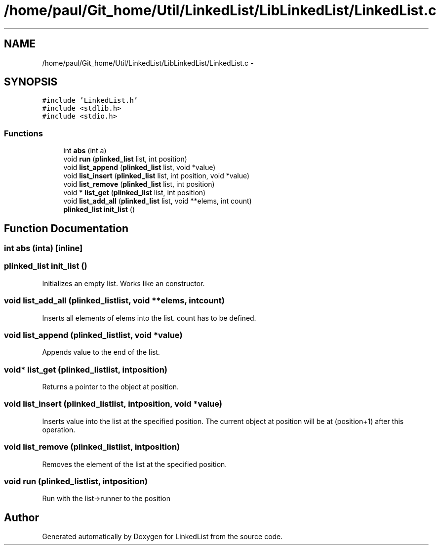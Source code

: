 .TH "/home/paul/Git_home/Util/LinkedList/LibLinkedList/LinkedList.c" 3 "Fri Mar 22 2013" "Version 1" "LinkedList" \" -*- nroff -*-
.ad l
.nh
.SH NAME
/home/paul/Git_home/Util/LinkedList/LibLinkedList/LinkedList.c \- 
.SH SYNOPSIS
.br
.PP
\fC#include 'LinkedList\&.h'\fP
.br
\fC#include <stdlib\&.h>\fP
.br
\fC#include <stdio\&.h>\fP
.br

.SS "Functions"

.in +1c
.ti -1c
.RI "int \fBabs\fP (int a)"
.br
.ti -1c
.RI "void \fBrun\fP (\fBplinked_list\fP list, int position)"
.br
.ti -1c
.RI "void \fBlist_append\fP (\fBplinked_list\fP list, void *value)"
.br
.ti -1c
.RI "void \fBlist_insert\fP (\fBplinked_list\fP list, int position, void *value)"
.br
.ti -1c
.RI "void \fBlist_remove\fP (\fBplinked_list\fP list, int position)"
.br
.ti -1c
.RI "void * \fBlist_get\fP (\fBplinked_list\fP list, int position)"
.br
.ti -1c
.RI "void \fBlist_add_all\fP (\fBplinked_list\fP list, void **elems, int count)"
.br
.ti -1c
.RI "\fBplinked_list\fP \fBinit_list\fP ()"
.br
.in -1c
.SH "Function Documentation"
.PP 
.SS "int abs (inta)\fC [inline]\fP"

.SS "\fBplinked_list\fP init_list ()"
Initializes an empty list\&. Works like an constructor\&. 
.SS "void list_add_all (\fBplinked_list\fPlist, void **elems, intcount)"
Inserts all elements of elems into the list\&. count has to be defined\&. 
.SS "void list_append (\fBplinked_list\fPlist, void *value)"
Appends value to the end of the list\&. 
.SS "void* list_get (\fBplinked_list\fPlist, intposition)"
Returns a pointer to the object at position\&. 
.SS "void list_insert (\fBplinked_list\fPlist, intposition, void *value)"
Inserts value into the list at the specified position\&. The current object at position will be at (position+1) after this operation\&. 
.SS "void list_remove (\fBplinked_list\fPlist, intposition)"
Removes the element of the list at the specified position\&. 
.SS "void run (\fBplinked_list\fPlist, intposition)"
Run with the list->runner to the position 
.SH "Author"
.PP 
Generated automatically by Doxygen for LinkedList from the source code\&.
